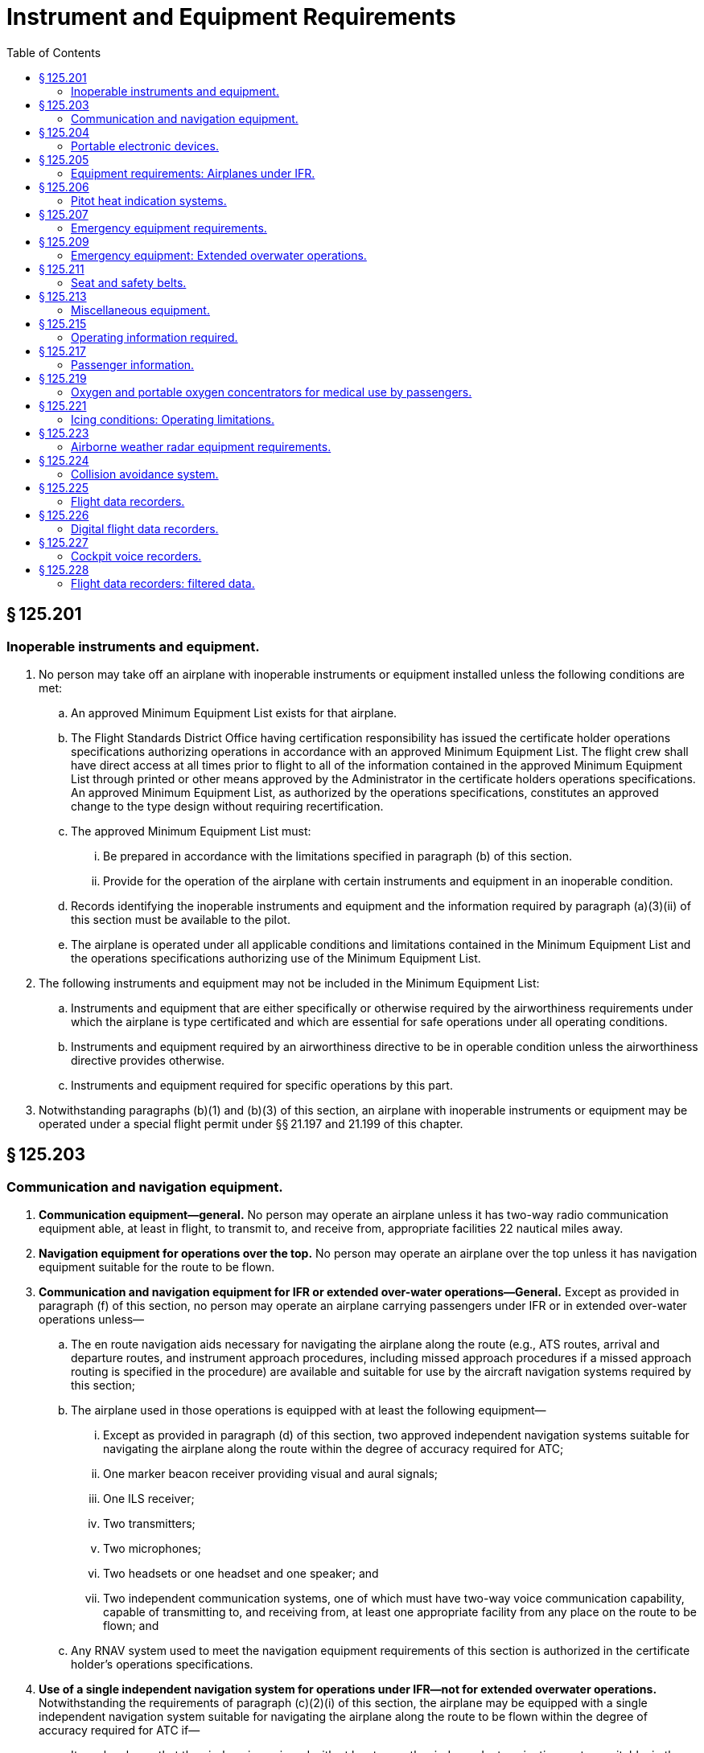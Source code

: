 # Instrument and Equipment Requirements
:toc:

## § 125.201

### Inoperable instruments and equipment.

. No person may take off an airplane with inoperable instruments or equipment installed unless the following conditions are met:
.. An approved Minimum Equipment List exists for that airplane.
.. The Flight Standards District Office having certification responsibility has issued the certificate holder operations specifications authorizing operations in accordance with an approved Minimum Equipment List. The flight crew shall have direct access at all times prior to flight to all of the information contained in the approved Minimum Equipment List through printed or other means approved by the Administrator in the certificate holders operations specifications. An approved Minimum Equipment List, as authorized by the operations specifications, constitutes an approved change to the type design without requiring recertification.
.. The approved Minimum Equipment List must:
... Be prepared in accordance with the limitations specified in paragraph (b) of this section.
... Provide for the operation of the airplane with certain instruments and equipment in an inoperable condition.
.. Records identifying the inoperable instruments and equipment and the information required by paragraph (a)(3)(ii) of this section must be available to the pilot.
.. The airplane is operated under all applicable conditions and limitations contained in the Minimum Equipment List and the operations specifications authorizing use of the Minimum Equipment List.
. The following instruments and equipment may not be included in the Minimum Equipment List:
.. Instruments and equipment that are either specifically or otherwise required by the airworthiness requirements under which the airplane is type certificated and which are essential for safe operations under all operating conditions.
.. Instruments and equipment required by an airworthiness directive to be in operable condition unless the airworthiness directive provides otherwise.
.. Instruments and equipment required for specific operations by this part.
. Notwithstanding paragraphs (b)(1) and (b)(3) of this section, an airplane with inoperable instruments or equipment may be operated under a special flight permit under §§ 21.197 and 21.199 of this chapter.

## § 125.203

### Communication and navigation equipment.

. *Communication equipment—general.* No person may operate an airplane unless it has two-way radio communication equipment able, at least in flight, to transmit to, and receive from, appropriate facilities 22 nautical miles away.
. *Navigation equipment for operations over the top.* No person may operate an airplane over the top unless it has navigation equipment suitable for the route to be flown.
. *Communication and navigation equipment for IFR or extended over-water operations—General.* Except as provided in paragraph (f) of this section, no person may operate an airplane carrying passengers under IFR or in extended over-water operations unless—
.. The en route navigation aids necessary for navigating the airplane along the route (e.g., ATS routes, arrival and departure routes, and instrument approach procedures, including missed approach procedures if a missed approach routing is specified in the procedure) are available and suitable for use by the aircraft navigation systems required by this section;
.. The airplane used in those operations is equipped with at least the following equipment—
... Except as provided in paragraph (d) of this section, two approved independent navigation systems suitable for navigating the airplane along the route within the degree of accuracy required for ATC;
... One marker beacon receiver providing visual and aural signals;
... One ILS receiver;
... Two transmitters;
... Two microphones;
... Two headsets or one headset and one speaker; and
... Two independent communication systems, one of which must have two-way voice communication capability, capable of transmitting to, and receiving from, at least one appropriate facility from any place on the route to be flown; and
.. Any RNAV system used to meet the navigation equipment requirements of this section is authorized in the certificate holder's operations specifications.
. *Use of a single independent navigation system for operations under IFR—not for extended overwater operations.* Notwithstanding the requirements of paragraph (c)(2)(i) of this section, the airplane may be equipped with a single independent navigation system suitable for navigating the airplane along the route to be flown within the degree of accuracy required for ATC if—
.. It can be shown that the airplane is equipped with at least one other independent navigation system suitable, in the event of loss of the navigation capability of the single independent navigation system permitted by this paragraph at any point along the route, for proceeding safely to a suitable airport and completing an instrument approach; and
.. The airplane has sufficient fuel so that the flight may proceed safely to a suitable airport by use of the remaining navigation system, and complete an instrument approach and land.
. *Use of VOR navigation equipment.* If VOR navigation equipment is required by paragraph (c) or (d) of this section, no person may operate an airplane unless it is equipped with at least one approved DME or a suitable RNAV system.
. *Extended over-water operations.* Notwithstanding the requirements of paragraph (c) of this section, installation and use of a single long-range navigation system and a single long-range communication system for extended over-water operations in certain geographic areas may be authorized by the Administrator and approved in the certificate holder's operations specifications. The following are among the operational factors the Administrator may consider in granting an authorization:
.. The ability of the flight crew to navigate the airplane along the route to be flown within the degree of accuracy required for ATC;
.. The length of the route being flown; and
.. The duration of the very high frequency communications gap.

## § 125.204

### Portable electronic devices.

. Except as provided in paragraph (b) of this section, no person may operate, nor may any operator or pilot in command of an aircraft allow the operation of, any portable electronic device on any U.S.-registered civil aircraft operating under this part.
. Paragraph (a) of this section does not apply to—
.. Portable voice recorders;
.. Hearing aids;
.. Heart pacemakers;
.. Electric shavers;
.. Portable oxygen concentrators that comply with the requirements in § 125.219; or
.. Any other portable electronic device that the Part 125 certificate holder has determined will not cause interference with the navigation or communication system of the aircraft on which it is to be used.
. The determination required by paragraph (b)(6) of this section shall be made by that Part 125 certificate holder operating the particular device to be used.

## § 125.205

### Equipment requirements: Airplanes under IFR.

No person may operate an airplane under IFR unless it has—

. A vertical speed indicator;
. A free-air temperature indicator;
. A heated pitot tube for each airspeed indicator;
. A power failure warning device or vacuum indicator to show the power available for gyroscopic instruments from each power source;
. An alternate source of static pressure for the altimeter and the airspeed and vertical speed indicators;
. At least two generators each of which is on a separate engine, or which any combination of one-half of the total number are rated sufficiently to supply the electrical loads of all required instruments and equipment necessary for safe emergency operation of the airplane; and
. Two independent sources of energy (with means of selecting either), of which at least one is an engine-driven pump or generator, each of which is able to drive all gyroscopic instruments and installed so that failure of one instrument or source does not interfere with the energy supply to the remaining instruments or the other energy source. For the purposes of this paragraph, each engine-driven source of energy must be on a different engine.
. For the purposes of paragraph (f) of this section, a continuous inflight electrical load includes one that draws current continuously during flight, such as radio equipment, electrically driven instruments, and lights, but does not include occasional intermittent loads.
. An airspeed indicating system with heated pitot tube or equivalent means for preventing malfunctioning due to icing.
. A sensitive altimeter.
. Instrument lights providing enough light to make each required instrument, switch, or similar instrument easily readable and installed so that the direct rays are shielded from the flight crewmembers' eyes and that no objectionable reflections are visible to them. There must be a means of controlling the intensity of illumination unless it is shown that nondimming instrument lights are satisfactory.

## § 125.206

### Pitot heat indication systems.

. Except as provided in paragraph (b) of this section, after April 12, 1981, no person may operate a transport category airplane equipped with a flight instrument pitot heating system unless the airplane is equipped with an operable pitot heat indication system that complies with § 25.1326 of this chapter in effect on April 12, 1978.
. A certificate holder may obtain an extension of the April 12, 1981, compliance date specified in paragraph (a) of this section, but not beyond April 12, 1983, from the Director, Flight Standards Service if the certificate holder—
.. Shows that due to circumstances beyond its control it cannot comply by the specified compliance date; and
.. Submits by the specified compliance date a schedule for compliance acceptable to the Director, indicating that compliance will be achieved at the earliest practicable date.

## § 125.207

### Emergency equipment requirements.

. No person may operate an airplane having a seating capacity of 20 or more passengers unless it is equipped with the following emergency equipment:
.. One approved first aid kit for treatment of injuries likely to occur in flight or in a minor accident, which meets the following specifications and requirements:
... Each first aid kit must be dust and moisture proof and contain only materials that either meet Federal Specifications GGK-391a, as revised, or as approved by the Administrator.
... Required first aid kits must be readily accessible to the cabin flight attendants.
... Except as provided in paragraph (a)(1)(iv) of this section, at time of takeoff, each first aid kit must contain at least the following or other contents approved by the Administrator:
... Protective latex gloves or equivalent nonpermeable gloves may be placed in the first aid kit or in a location that is readily accessible to crewmembers.
.. A crash axe carried so as to be accessible to the crew but inaccessible to passengers during normal operations.
.. Signs that are visible to all occupants to notify them when smoking is prohibited and when safety belts should be fastened. The signs must be so constructed that they can be turned on and off by a crewmember. They must be turned on for each takeoff and each landing and when otherwise considered to be necessary by the pilot in command.
.. The additional emergency equipment specified in appendix A of this part.
. *Megaphones.* Each passenger-carrying airplane must have a portable battery-powered megaphone or megaphones readily accessible to the crewmembers assigned to direct emergency evacuation, installed as follows:
.. One megaphone on each airplane with a seating capacity of more than 60 and less than 100 passengers, at the most rearward location in the passenger cabin where it would be readily accessible to a normal flight attendant seat. However, the Administrator may grant a deviation from the requirements of this paragraph if the Administrator finds that a different location would be more useful for evacuation of persons during an emergency.
.. Two megaphones in the passenger cabin on each airplane with a seating capacity of more than 99 and less than 200 passengers, one installed at the forward end and the other at the most rearward location where it would be readily accessible to a normal flight attendant seat.
              
.. Three megaphones in the passenger cabin on each airplane with a seating capacity of more than 199 passengers, one installed at the forward end, one installed at the most rearward location where it would be readily accessible to a normal flight attendant seat, and one installed in a readily accessible location in the mid-section of the airplane.

## § 125.209

### Emergency equipment: Extended overwater operations.

. No person may operate an airplane in extended overwater operations unless it carries, installed in conspicuously marked locations easily accessible to the occupants if a ditching occurs, the following equipment:
.. An approved life preserver equipped with an approved survivor locator light, or an approved flotation means, for each occupant of the aircraft. The life preserver or other flotation means must be easily accessible to each seated occupant. If a flotation means other than a life preserver is used, it must be readily removable from the airplane.
.. Enough approved life rafts (with proper buoyancy) to carry all occupants of the airplane, and at least the following equipment for each raft clearly marked for easy identification—
... One canopy (for sail, sunshade, or rain catcher);
... One radar reflector (or similar device);
... One life raft repair kit;
... One bailing bucket;
... One signaling mirror;
... One police whistle;
... One raft knife;
... One CO*2* bottle for emergency inflation;
... One inflation pump;
... Two oars;
... One 75-foot retaining line;
... One magnetic compass;
... One dye marker;
... One flashlight having at least two size “D” cells or equivalent;
... At least one approved pyrotechnic signaling device;
... A 2-day supply of emergency food rations supplying at least 1,000 calories a day for each person;
... One sea water desalting kit for each two persons that raft is rated to carry, or two pints of water for each person the raft is rated to carry;
... One fishing kit; and
... One book on survival appropriate for the area in which the airplane is operated.
. No person may operate an airplane in extended overwater operations unless there is attached to one of the life rafts required by paragraph (a) of this section, an approved survival type emergency locator transmitter. Batteries used in this transmitter must be replaced (or recharged, if the batteries are rechargeable) when the transmitter has been in use for more than one cumulative hour, or, when 50 percent of their useful life (or for rechargeable batteries, 50 percent of their useful life of charge) has expired, as established by the transmitter manufacturer under its approval. The new expiration date for replacing (or recharging) the battery must be legibly marked on the outside of the transmitter. The battery useful life (or useful life of charge) requirements of this paragraph do not apply to batteries (such as water-activated batteries) that are essentially unaffected during probable storage intervals.

## § 125.211

### Seat and safety belts.

. No person may operate an airplane unless there are available during the takeoff, en route flight, and landing—
.. An approved seat or berth for each person on board the airplane who is at least 2 years old; and
.. An approved safety belt for separate use by each person on board the airplane who is at least 2 years old, except that two persons occupying a berth may share one approved safety belt and two persons occupying a multiple lounge or divan seat may share one approved safety belt during en route flight only.
. Except as provided in paragraphs (b)(1) and (b)(2) of this section, each person on board an airplane operated under this part shall occupy an approved seat or berth with a separate safety belt properly secured about him or her during movement on the surface, takeoff, and landing. A safety belt provided for the occupant of a seat may not be used for more than one person who has reached his or her second birthday. Notwithstanding the preceding requirements, a child may:
.. (*1*) That the seat was approved by a foreign government;
.. (*2*) That the seat was manufactured under the standards of the United Nations;
.. (*3*) That the seat or child restraint device furnished by the certificate holder was approved by the FAA through Type Certificate or Supplemental Type Certificate; or
.. (*4*) That the seat or child restraint device furnished by the certificate holder, or one of the persons described in paragraph (b)(2)(i) of this section, was approved by the FAA in accordance with § 21.8(d) of this chapter or Technical Standard Order C-100b, or a later version. The child restraint device manufactured by AmSafe, Inc. (CARES, Part No. 4082) and approved by the FAA in accordance with § 21.305(d) (2010 ed.) of this chapter may continue to bear a label or markings showing FAA approval in accordance with § 21.305(d) (2010 ed.) of this chapter.
. Except as provided in paragraph (c)(3) of this section, the following prohibitions apply to certificate holders:
.. Except as provided in § 125.211(b)(2)(ii)(C)(*3*) and § 125.211(b)(2)(ii)(C)(*4*), no certificate holder may permit a child, in an aircraft, to occupy a booster-type child restraint system, a vest-type child restraint system, a harness-type child restraint system, or a lap held child restraint system during take off, landing, and movement on the surface.
.. Except as required in paragraph (c)(1) of this section, no certificate holder may prohibit a child, if requested by the child's parent, guardian, or designated attendant, from occupying a child restraint system furnished by the child's parent, guardian, or designated attendant provided:
              
... The child holds a ticket for an approved seat or berth or such seat or berth is otherwise made available by the certificate holder for the child's use;
... The requirements of paragraph (b)(2)(i) of this section are met;
... The requirements of paragraph (b)(2)(iii) of this section are met; and
... The child restraint system has one or more of the labels described in paragraphs (b)(2)(ii)(A) through (b)(2)(ii)(C) of this section.
.. This section does not prohibit the certificate holder from providing child restraint systems authorized by this section or, consistent with safe operating practices, determining the most appropriate passenger seat location for the child restraint system.
. Each sideward facing seat must comply with the applicable requirements of § 25.785(c) of this chapter.
. No certificate holder may take off or land an airplane unless each passenger seat back is in the upright position. Each passenger shall comply with instructions given by a crewmember in compliance with this paragraph. This paragraph does not apply to seats on which cargo or persons who are unable to sit erect for a medical reason are carried in accordance with procedures in the certificate holder's manual if the seat back does not obstruct any passenger's access to the aisle or to any emergency exit.
. Each occupant of a seat equipped with a shoulder harness must fasten the shoulder harness during takeoff and landing, except that, in the case of crewmembers, the shoulder harness need not be fastened if the crewmember cannot perform his required duties with the shoulder harness fastened.

(A) Seats manufactured to U.S. standards between January 1, 1981, and February 25, 1985, must bear the label: “This child restraint system conforms to all applicable Federal motor vehicle safety standards”;

(B) Seats manufactured to U.S. standards on or after February 26, 1985, must bear two labels:

(C) Seats that do not qualify under paragraphs (b)(2)(ii)(A) and (b)(2)(ii)(B) of this section must bear a label or markings showing:

(D) Except as provided in § 125.211(b)(2)(ii)(C)(*3*) and § 125.211(b)(2)(ii)(C)(*4*), booster-type child restraint systems (as defined in Federal Motor Vehicle Safety Standard No. 213 (49 CFR 571.213)), vest- and harness-type child restraint systems, and lap held child restraints are not approved for use in aircraft; and

(iii) The certificate holder complies with the following requirements:

(A) The restraint system must be properly secured to an approved forward-facing seat or berth;

(B) The child must be properly secured in the restraint system and must not exceed the specified weight limit for the restraint system; and

(C) The restraint system must bear the appropriate label(s).

## § 125.213

### Miscellaneous equipment.

No person may conduct any operation unless the following equipment is installed in the airplane:

. If protective fuses are installed on an airplane, the number of spare fuses approved for the airplane and appropriately described in the certificate holder's manual.
. A windshield wiper or equivalent for each pilot station.
. A power supply and distribution system that meets the requirements of §§ 25.1309, 25.1331, 25.1351 (a) and (b) (1) through (4), 25.1353, 25.1355, and 25.1431(b) or that is able to produce and distribute the load for the required instruments and equipment, with use of an external power supply if any one power source or component of the power distribution system fails. The use of common elements in the system may be approved if the Administrator finds that they are designed to be reasonably protected against malfunctioning. Engine-driven sources of energy, when used, must be on separate engines.
. A means for indicating the adequacy of the power being supplied to required flight instruments.
. Two independent static pressure systems, vented to the outside atmospheric pressure so that they will be least affected by air flow variation or moisture or other foreign matter, and installed so as to be airtight except for the vent. When a means is provided for transferring an instrument from its primary operating system to an alternative system, the means must include a positive positioning control and must be marked to indicate clearly which system is being used.
. A placard on each door that is the means of access to a required passenger emergency exit to indicate that it must be open during takeoff and landing.
. A means for the crew, in an emergency, to unlock each door that leads to a compartment that is normally accessible to passengers and that can be locked by passengers.

## § 125.215

### Operating information required.

. The operator of an airplane must provide the following materials, in current and appropriate form, accessible to the pilot at the pilot station, and the pilot shall use them:
.. A cockpit checklist.
              
.. An emergency cockpit checklist containing the procedures required by paragraph (c) of this section, as appropriate.
.. Pertinent aeronautical charts.
.. For IFR operations, each pertinent navigational en route, terminal area, and approach and letdown chart;
.. One-engine-inoperative climb performance data and, if the airplane is approved for use in IFR or over-the-top operations, that data must be sufficient to enable the pilot to determine that the airplane is capable of carrying passengers over-the-top or in IFR conditions at a weight that will allow it to climb, with the critical engine inoperative, at least 50 feet a minute when operating at the MEA's of the route to be flown or 5,000 feet MSL, whichever is higher.
. Each cockpit checklist required by paragraph (a)(1) of this section must contain the following procedures:
.. Before starting engines;
.. Before take-off;
.. Cruise;
.. Before landing;
.. After landing;
.. Stopping engines.
. Each emergency cockpit checklist required by paragraph (a)(2) of this section must contain the following procedures, as appropriate:
.. Emergency operation of fuel, hydraulic, electrical, and mechanical systems.
.. Emergency operation of instruments and controls.
.. Engine inoperative procedures.
.. Any other emergency procedures necessary for safety.

## § 125.217

### Passenger information.

. Except as provided in paragraph (b) of this section, no person may operate an airplane carrying passengers unless it is equipped with signs that meet the requirements of § 25.791 of this chapter and that are visible to passengers and flight attendants to notify them when smoking is prohibited and when safety belts must be fastened. The signs must be so constructed that the crew can turn them on and off. They must be turned on during airplane movement on the surface, for each takeoff, for each landing, and when otherwise considered to be necessary by the pilot in command.
. No passenger or crewmember may smoke while any “No Smoking” sign is lighted nor may any passenger or crewmember smoke in any lavatory.
. Each passenger required by § 125.211(b) to occupy a seat or berth shall fasten his or her safety belt about him or her and keep it fastened while any “Fasten Seat Belt” sign is lighted.
. Each passenger shall comply with instructions given him or her by crewmembers regarding compliance with paragraphs (b) and (c) of this section.

## § 125.219

### Oxygen and portable oxygen concentrators for medical use by passengers.

. Except as provided in paragraphs (d) and (f) of this section, no certificate holder may allow the carriage or operation of equipment for the storage, generation or dispensing of medical oxygen unless the conditions in paragraphs (a) through (c) of this section are satisfied. Beginning August 22, 2016, a certificate holder may allow a passenger to carry and operate a portable oxygen concentrator when the conditions in paragraphs (b) and (f) of this section are satisfied.
.. The equipment must be—
... Of an approved type or in conformity with the manufacturing, packaging, marking, labeling, and maintenance requirements of title 49 CFR parts 171, 172, and 173, except § 173.24(a)(1);
... When owned by the certificate holder, maintained under the certificate holder's approved maintenance program;
... Free of flammable contaminants on all exterior surfaces;
... Constructed so that all valves, fittings, and gauges are protected from damage during that carriage or operation; and
... Appropriately secured.
.. When the oxygen is stored in the form of a liquid, the equipment must have been under the certificate holder's approved maintenance program since its purchase new or since the storage container was last purged.
              
.. When the oxygen is stored in the form of a compressed gas as defined in title 49 CFR 173.115(b)—
... When owned by the certificate holder, it must be maintained under its approved maintenance program; and
... The pressure in any oxygen cylinder must not exceed the rated cylinder pressure.
.. The pilot in command must be advised when the equipment is on board and when it is intended to be used.
.. The equipment must be stowed, and each person using the equipment must be seated so as not to restrict access to or use of any required emergency or regular exit or of the aisle in the passenger compartment.
. No person may smoke or create an open flame and no certificate holder may allow any person to smoke or create an open flame within 10 feet of oxygen storage and dispensing equipment carried under paragraph (a) of this section or a portable oxygen concentrator carried and operated under paragraph (f) of this section.
. No certificate holder may allow any person other than a person trained in the use of medical oxygen equipment to connect or disconnect oxygen bottles or any other ancillary component while any passenger is aboard the airplane.
. Paragraph (a)(1)(i) of this section does not apply when that equipment is furnished by a professional or medical emergency service for use on board an airplane in a medical emergency when no other practical means of transportation (including any other properly equipped certificate holder) is reasonably available and the person carried under the medical emergency is accompanied by a person trained in the use of medical oxygen.
. Each certificate holder who, under the authority of paragraph (d) of this section, deviates from paragraph (a)(1)(i) of this section under a medical emergency shall, within 10 days, excluding Saturdays, Sundays, and Federal holidays, after the deviation, send to the FAA Flight Standards district office charged with the overall inspection of the certificate holder a complete report of the operation involved, including a description of the deviation and the reasons for it.
. *Portable oxygen concentrators*—(1) *Acceptance criteria.* A passenger may carry or operate a portable oxygen concentrator for personal use on board an aircraft and a certificate holder may allow a passenger to carry or operate a portable oxygen concentrator on board an aircraft operated under this part during all phases of flight if the portable oxygen concentrator satisfies all of the requirements in this paragraph (f):

(i) Is legally marketed in the United States in accordance with Food and Drug Administration requirements in title 21 of the CFR;

(ii) Does not radiate radio frequency emissions that interfere with aircraft systems;

(iii) Generates a maximum oxygen pressure of less than 200 kPa gauge (29.0 psig/43.8 psia) at 20 °C (68 °F);

(iv) Does not contain any hazardous materials subject to the Hazardous Materials Regulations (49 CFR parts 171 through 180) except as provided in 49 CFR 175.10 for batteries used to power portable electronic devices and that do not require aircraft operator approval; and

(v) Bears a label on the exterior of the device applied in a manner that ensures the label will remain affixed for the life of the device and containing the following certification statement in red lettering: “The manufacturer of this POC has determined this device conforms to all applicable FAA acceptance criteria for POC carriage and use on board aircraft.” The label requirements in this paragraph (f)(1)(v) do not apply to the following portable oxygen concentrators approved by the FAA for use on board aircraft prior to May 24, 2016:

(A) AirSep Focus;

(B) AirSep FreeStyle;

(C) AirSep FreeStyle 5;

(D) AirSep LifeStyle;

(E) Delphi RS-00400;

(F) DeVilbiss Healthcare iGo;

(G) Inogen One;

(H) Inogen One G2;

(I) Inogen One G3;

(J) Inova Labs LifeChoice;

(K) Inova Labs LifeChoice Activox;

(L) International Biophysics LifeChoice;

(M) Invacare Solo2;
              

(N) Invacare XPO2;

(O) Oxlife Independence Oxygen Concentrator;

(P) Oxus RS-00400;

(Q) Precision Medical EasyPulse;

(R) Respironics EverGo;

(S) Respironics SimplyGo;

(T) SeQual Eclipse;

(U) SeQual eQuinox Oxygen System (model 4000);

(V) SeQual Oxywell Oxygen System (model 4000);

(W) SeQual SAROS; and

(X) VBox Trooper Oxygen Concentrator.

(2) *Operating requirements.* Portable oxygen concentrators that satisfy the acceptance criteria identified in paragraph (f)(1) of this section may be carried or used by a passenger on an aircraft provided the aircraft operator ensures that all of the conditions in this paragraph (f)(2) are satisfied:

(i) *Exit seats.* No person operating a portable oxygen concentrator is permitted to occupy an exit seat.

(ii) *Stowage of device.* During movement on the surface, takeoff and landing, the device must be stowed under the seat in front of the user, or in another approved stowage location so that it does not block the aisle way or the entryway to the row. If the device is to be operated by the user, it must be operated only at a seat location that does not restrict any passenger's access to, or use of, any required emergency or regular exit, or the aisle(s) in the passenger compartment.

## § 125.221

### Icing conditions: Operating limitations.

. No pilot may take off an airplane that has frost, ice, or snow adhering to any propeller, windshield, stabilizing or control surface; to a powerplant installation; or to an airspeed, altimeter, rate of climb, flight attitude instrument system, or wing, except that takeoffs may be made with frost under the wing in the area of the fuel tanks if authorized by the FAA.
. No certificate holder may authorize an airplane to take off and no pilot may take off an airplane any time conditions are such that frost, ice, or snow may reasonably be expected to adhere to the airplane unless the pilot has completed the testing required under § 125.287(a)(9) and unless one of the following requirements is met:
.. A pretakeoff contamination check, that has been established by the certificate holder and approved by the Administrator for the specific airplane type, has been completed within 5 minutes prior to beginning takeoff. A pretakeoff contamination check is a check to make sure the wings and control surfaces are free of frost, ice, or snow.
.. The certificate holder has an approved alternative procedure and under that procedure the airplane is determined to be free of frost, ice, or snow.
.. The certificate holder has an approved deicing/anti-icing program that complies with § 121.629(c) of this chapter and the takeoff complies with that program.
. No pilot may fly under IFR into known or forecast light or moderate icing conditions, or under VFR into known light or moderate icing conditions, unless—
.. The aircraft has functioning deicing or anti-icing equipment protecting each propeller, windshield, wing, stabilizing or control surface, and each airspeed, altimeter, rate of climb, or flight attitude instrument system;
.. The airplane has ice protection provisions that meet appendix C of this part; or
.. The airplane meets transport category airplane type certification provisions, including the requirements for certification for flight in icing conditions.
. Except for an airplane that has ice protection provisions that meet appendix C of this part or those for transport category airplane type certification, no pilot may fly an airplane into known or forecast severe icing conditions.
. If current weather reports and briefing information relied upon by the pilot in command indicate that the forecast icing condition that would otherwise prohibit the flight will not be encountered during the flight because of changed weather conditions since the forecast, the restrictions in paragraphs (b) and (c) of this section based on forecast conditions do not apply.

## § 125.223

### Airborne weather radar equipment requirements.

. No person may operate an airplane governed by this part in passenger-carrying operations unless approved airborne weather radar equipment is installed in the airplane.
. No person may begin a flight under IFR or night VFR conditions when current weather reports indicate that thunderstorms, or other potentially hazardous weather conditions that can be detected with airborne weather radar equipment, may reasonably be expected along the route to be flown, unless the airborne weather radar equipment required by paragraph (a) of this section is in satisfactory operating condition.
. If the airborne weather radar equipment becomes inoperative en route, the airplane must be operated under the instructions and procedures specified for that event in the manual required by § 125.71.
. This section does not apply to airplanes used solely within the State of Hawaii, within the State of Alaska, within that part of Canada west of longitude 130 degrees W, between latitude 70 degrees N, and latitude 53 degrees N, or during any training, test, or ferry flight.
. Without regard to any other provision of this part, an alternate electrical power supply is not required for airborne weather radar equipment.

## § 125.224

### Collision avoidance system.

Effective January 1, 2005, any airplane you operate under this part 125 must be equipped and operated according to the following table:

## § 125.225

### Flight data recorders.

. Except as provided in paragraph (d) of this section, after October 11, 1991, no person may operate a large airplane type certificated before October 1, 1969, for operations above 25,000 feet altitude, nor a multiengine, turbine powered airplane type certificated before October 1, 1969, unless it is equipped with one or more approved flight recorders that utilize a digital method of recording and storing data and a method of readily retrieving that data from the storage medium. The following information must be able to be determined within the ranges, accuracies, resolution, and recording intervals specified in appendix D of this part:
.. Time;
.. Altitude;
.. Airspeed;
.. Vertical acceleration;
.. Heading;
.. Time of each radio transmission to or from air traffic control;
.. Pitch attitude;
.. Roll attitude;
.. Longitudinal acceleration;
.. Control column or pitch control surface position; and
.. Thrust of each engine.
              
. Except as provided in paragraph (d) of this section, after October 11, 1991, no person may operate a large airplane type certificated after September 30, 1969, for operations above 25,000 feet altitude, nor a multiengine, turbine powered airplane type certificated after September 30, 1969, unless it is equipped with one or more approved flight recorders that utilize a digital method of recording and storing data and a method of readily retrieving that data from the storage medium. The following information must be able to be determined within the ranges, accuracies, resolutions, and recording intervals specified in appendix D of this part:
.. Time;
.. Altitude;
.. Airspeed;
.. Vertical acceleration;
.. Heading;
.. Time of each radio transmission either to or from air traffic control;
.. Pitch attitude;
.. Roll attitude;
.. Longitudinal acceleration;
.. Pitch trim position;
.. Control column or pitch control surface position;
.. Control wheel or lateral control surface position;
.. Rudder pedal or yaw control surface position;
.. Thrust of each engine;
.. Position of each trust reverser;
.. Trailing edge flap or cockpit flap control position; and
.. Leading edge flap or cockpit flap control position.
. After October 11, 1991, no person may operate a large airplane equipped with a digital data bus and ARINC 717 digital flight data acquisition unit (DFDAU) or equivalent unless it is equipped with one or more approved flight recorders that utilize a digital method of recording and storing data and a method of readily retrieving that data from the storage medium. Any parameters specified in appendix D of this part that are available on the digital data bus must be recorded within the ranges, accuracies, resolutions, and sampling intervals specified.
. No person may operate under this part an airplane that is manufactured after October 11, 1991, unless it is equipped with one or more approved flight recorders that utilize a digital method of recording and storing data and a method of readily retrieving that data from the storage medium. The parameters specified in appendix D of this part must be recorded within the ranges, accuracies, resolutions and sampling intervals specified. For the purpose of this section, “manufactured” means the point in time at which the airplane inspection acceptance records reflect that the airplane is complete and meets the FAA-approved type design data.
. Whenever a flight recorder required by this section is installed, it must be operated continuously from the instant the airplane begins the takeoff roll until it has completed the landing roll at an airport.
. Except as provided in paragraph (g) of this section, and except for recorded data erased as authorized in this paragraph, each certificate holder shall keep the recorded data prescribed in paragraph (a), (b), (c), or (d) of this section, as applicable, until the airplane has been operated for at least 25 hours of the operating time specified in § 125.227(a) of this chapter. A total of 1 hour of recorded data may be erased for the purpose of testing the flight recorder or the flight recorder system. Any erasure made in accordance with this paragraph must be of the oldest recorded data accumulated at the time of testing. Except as provided in paragraph (g) of this section, no record need be kept more than 60 days.
. In the event of an accident or occurrence that requires immediate notification of the National Transportation Safety Board under 49 CFR part 830 and that results in termination of the flight, the certificate holder shall remove the recording media from the airplane and keep the recorded data required by paragraph (a), (b), (c), or (d) of this section, as applicable, for at least 60 days or for a longer period upon the request of the Board or the Administrator.
. Each flight recorder required by this section must be installed in accordance with the requirements of § 25.1459 of this chapter in effect on August 31, 1977. The correlation required by § 25.1459(c) of this chapter need be established only on one airplane of any group of airplanes.
.. That are of the same type;
.. On which the flight recorder models and their installations are the same; and
.. On which there are no differences in the type design with respect to the installation of the first pilot's instruments associated with the flight recorder. The most recent instrument calibration, including the recording medium from which this calibration is derived, and the recorder correlation must be retained by the certificate holder.
... Each flight recorder required by this section that records the data specified in paragraphs (a), (b), (c), or (d) of this section must have an approved device to assist in locating that recorder under water.

(j) After August 20, 2001, this section applies only to the airplane models listed in § 125.226(l)(2). All other airplanes must comply with the requirements of § 125.226.

## § 125.226

### Digital flight data recorders.

. Except as provided in paragraph (l) of this section, no person may operate under this part a turbine-engine-powered transport category airplane unless it is equipped with one or more approved flight recorders that use a digital method of recording and storing data and a method of readily retrieving that data from the storage medium. The operational parameters required to be recorded by digital flight data recorders required by this section are as follows: the phrase “when an information source is installed” following a parameter indicates that recording of that parameter is not intended to require a change in installed equipment:
.. Time;
.. Pressure altitude;
.. Indicated airspeed;
.. Heading—primary flight crew reference (if selectable, record discrete, true or magnetic);
.. Normal acceleration (Vertical);
.. Pitch attitude;
.. Roll attitude;
.. Manual radio transmitter keying, or CVR/DFDR synchronization reference;
.. Thrust/power of each engine—primary flight crew reference;
.. Autopilot engagement status;
.. Longitudinal acceleration;
.. Pitch control input;
.. Lateral control input;
.. Rudder pedal input;
.. Primary pitch control surface position;
.. Primary lateral control surface position;
.. Primary yaw control surface position;
.. Lateral acceleration;
.. Pitch trim surface position or parameters of paragraph (a)(82) of this section if currently recorded;
.. Trailing edge flap or cockpit flap control selection (except when parameters of paragraph (a)(85) of this section apply);
.. Leading edge flap or cockpit flap control selection (except when parameters of paragraph (a)(86) of this section apply);
.. Each Thrust reverser position (or equivalent for propeller airplane);
.. Ground spoiler position or speed brake selection (except when parameters of paragraph (a)(87) of this section apply);
.. Outside or total air temperature;
.. Automatic Flight Control System (AFCS) modes and engagement status, including autothrottle;
.. Radio altitude (when an information source is installed);
.. Localizer deviation, MLS Azimuth;
.. Glideslope deviation, MLS Elevation;
.. Marker beacon passage;
.. Master warning;
.. Air/ground sensor (primary airplane system reference nose or main gear);
.. Angle of attack (when information source is installed);
.. Hydraulic pressure low (each system);
.. Ground speed (when an information source is installed);
.. Ground proximity warning system;
.. Landing gear position or landing gear cockpit control selection;
              
.. Drift angle (when an information source is installed);
.. Wind speed and direction (when an information source is installed);
.. Latitude and longitude (when an information source is installed);
.. Stick shaker/pusher (when an information source is installed);
.. Windshear (when an information source is installed);
.. Throttle/power lever position;
.. Additional engine parameters (as designed in appendix E of this part);
.. Traffic alert and collision avoidance system;
.. DME 1 and 2 distances;
.. Nav 1 and 2 selected frequency;
.. Selected barometric setting (when an information source is installed);
.. Selected altitude (when an information source is installed);
.. Selected speed (when an information source is installed);
.. Selected mach (when an information source is installed);
.. Selected vertical speed (when an information source is installed);
.. Selected heading (when an information source is installed);
.. Selected flight path (when an information source is installed);
.. Selected decision height (when an information source is installed);
.. EFIS display format;
.. Multi-function/engine/alerts display format;
.. Thrust command (when an information source is installed);
.. Thrust target (when an information source is installed);
.. Fuel quantity in CG trim tank (when an information source is installed);
.. Primary Navigation System Reference;
.. Icing (when an information source is installed);
.. Engine warning each engine vibration (when an information source is installed);
.. Engine warning each engine over temp. (when an information source is installed);
.. Engine warning each engine oil pressure low (when an information source is installed);
.. Engine warning each engine over speed (when an information source is installed);
.. Yaw trim surface position;
.. Roll trim surface position;
.. Brake pressure (selected system);
.. Brake pedal application (left and right);
.. Yaw of sideslip angle (when an information source is installed);
.. Engine bleed valve position (when an information source is installed);
.. De-icing or anti-icing system selection (when an information source is installed);
.. Computed center of gravity (when an information source is installed);
.. AC electrical bus status;
.. DC electrical bus status;
.. APU bleed valve position (when an information source is installed);
.. Hydraulic pressure (each system);
.. Loss of cabin pressure;
.. Computer failure;
.. Heads-up display (when an information source is installed);
.. Para-visual display (when an information source is installed);
.. Cockpit trim control input position-pitch;
.. Cockpit trim control input position—roll;
.. Cockpit trim control input position—yaw;
.. Trailing edge flap and cockpit flap control position;
.. Leading edge flap and cockpit flap control position;
.. Ground spoiler position and speed brake selection;
.. All cockpit flight control input forces (control wheel, control column, rudder pedal);
.. Yaw damper status;
.. Yaw damper command; and
.. Standby rudder valve status.
. For all turbine-engine powered transport category airplanes manufactured on or before October 11, 1991, by August 20, 2001—
.. For airplanes not equipped as of July 16, 1996, with a flight data acquisition unit (FDAU), the parameters listed in paragraphs (a)(1) through (a)(18) of this section must be recorded within the ranges and accuracies specified in Appendix D of this part, and—
... For airplanes with more than two engines, the parameter described in paragraph (a)(18) is not required unless sufficient capacity is available on the existing recorder to record that parameter.
... Parameters listed in paragraphs (a)(12) through (a)(17) each may be recorded from a single source.
.. For airplanes that were equipped as of July 16, 1996, with a flight data acquisition unit (FDAU), the parameters listed in paragraphs (a)(1) through (a)(22) of this section must be recorded within the ranges, accuracies, and recording intervals specified in Appendix E of this part. Parameters listed in paragraphs (a)(12) through (a)(17) each may be recorded from a single source.
.. The approved flight recorder required by this section must be installed at the earliest time practicable, but no later than the next heavy maintenance check after August 18, 1999 and no later than August 20, 2001. A heavy maintenance check is considered to be any time an airplane is scheduled to be out of service for 4 or more days and is scheduled to include access to major structural components.
. For all turbine-engine-powered transport category airplanes manufactured on or before October 11, 1991—
.. That were equipped as of July 16, 1996, with one or more digital data bus(es) and an ARINC 717 digital flight data acquisition unit (DFDAU) or equivalent, the parameters specified in paragraphs (a)(1) through (a)(22) of this section must be recorded within the ranges, accuracies, resolutions, and sampling intervals specified in Appendix E of this part by August 20, 2001. Parameters listed in paragraphs (a)(12) through (a)(14) each may be recorded from a single source.
.. Commensurate with the capacity of the recording system (DFDAU or equivalent and the DFDR), all additional parameters for which information sources are installed and which are connected to the recording system must be recorded within the ranges, accuracies, resolutions, and sampling intervals specified in Appendix E of this part by August 20, 2001.
.. That were subject to § 125.225(e) of this part, all conditions of § 125.225(c) must continue to be met until compliance with paragraph (c)(1) of this section is accomplished.
. For all turbine-engine-powered transport category airplanes that were manufactured after October 11, 1991—
.. The parameters listed in paragraphs (a)(1) through (a)(34) of this section must be recorded within the ranges, accuracies, resolutions, and recording intervals specified in Appendix E of this part by August 20, 2001. Paramaters listed in paragraphs (a)(12) through (a)(14) each may be recorded from a single source.
.. Commensurate with the capacity of the recording system, all additional parameters for which information sources are installed and which are connected to the recording system, must be recorded within the ranges, accuracies, resolutions, and sampling intervals specified in Appendix E of this part by August 20, 2001.
. For all turbine-engine-powered transport category airplanes that are manufactured after August 18, 2000—
.. The parameters listed in paragraph (a) (1) through (57) of this section must be recorded within the ranges, accuracies, resolutions, and recording intervals specified in Appendix E of this part.
.. Commensurate with the capacity of the recording system, all additional parameters for which information sources are installed and which are connected to the recording system, must be recorded within the ranges, accuracies, resolutions, and sampling intervals specified in Appendix E of this part.
.. In addition to the requirements of paragraphs (e)(1) and (e)(2) of this section, all Boeing 737 model airplanes must also comply with the requirements of paragraph (n) of this section, as applicable.
. For all turbine-engine-powered transport category airplanes manufactured after August 19, 2002—
.. The parameters listed in paragraphs (a)(1) through (a)(88) of this section must be recorded within the ranges, accuracies, resolutions, and recording intervals specified in Appendix E to this part.
              
.. In addition to the requirements of paragraphs (f)(1) of this section, all Boeing 737 model airplanes must also comply with the requirements of paragraph (n) of this section.
. Whenever a flight data recorder required by this section is installed, it must be operated continuously from the instant the airplane begins its takeoff roll until it has completed its landing roll.
. Except as provided in paragraph (i) of this section, and except for recorded data erased as authorized in this paragraph, each certificate holder shall keep the recorded data prescribed by this section, as appropriate, until the airplane has been operated for at least 25 hours of the operating time specified in § 121.359(a) of this part. A total of 1 hour of recorded data may be erased for the purpose of testing the flight recorder or the flight recorder system. Any erasure made in accordance with this paragraph must be of the oldest recorded data accumulated at the time of testing. Except as provided in paragraph (i) of this section, no record need to be kept more than 60 days.
. In the event of an accident or occurrence that requires immediate notification of the National Transportation Safety Board under 49 CFR 830 of its regulations and that results in termination of the flight, the certificate holder shall remove the recorder from the airplane and keep the recorder data prescribed by this section, as appropriate, for at least 60 days or for a longer period upon the request of the Board or the Administrator.
. Each flight data recorder system required by this section must be installed in accordance with the requirements of § 25.1459(a) (except paragraphs (a)(3)(ii) and (7)), (b), (d) and (e) of this chapter. A correlation must be established between the values recorded by the flight data recorder and the corresponding values being measured. The correlation must contain a sufficient number of correlation points to accurately establish the conversion from the recorded values to engineering units or discrete state over the full operating range of the parameter. Except for airplanes having separate altitude and airspeed sensors that are an integral part of the flight data recorder system, a single correlation may be established for any group of airplanes—
.. That are of the same type;
.. On which the flight recorder system and its installation are the same; and
.. On which there is no difference in the type design with respect to the installation of those sensors associated with the flight data recorder system. Documentation sufficient to convert recorded data into the engineering units and discrete values specified in the applicable appendix must be maintained by the certificate holder.
. Each flight data recorder required by this section must have an approved device to assist in locating that recorder under water.
. The following airplanes that were manufactured before August 18, 1997 need not comply with this section, but must continue to comply with applicable paragraphs of § 125.225 of this chapter, as appropriate:
.. Airplanes that meet the Stage 2 noise levels of part 36 of this chapter and are subject to § 91.801(c) of this chapter, until January 1, 2000. On and after January 1, 2000, any Stage 2 airplane otherwise allowed to be operated under Part 91 of this chapter must comply with the applicable flight data recorder requirements of this section for that airplane.
.. British Aerospace 1-11, General Dynamics Convair 580, General Dynamics Convair 600, General Dynamics Convair 640, deHavilland Aircraft Company Ltd. DHC-7, Fairchild Industries FH 227, Fokker F-27 (except Mark 50), F-28 Mark 1000 and Mark 4000, Gulfstream Aerospace G-159, Jetstream 4100 Series, Lockheed Aircraft Corporation Electra 10-A, Lockheed Aircraft Corporation Electra 10-B, Lockheed Aircraft Corporation Electra 10-E, Lockheed Aircraft Corporation Electra L-188, Lockheed Martin Model 382 (L-100) Hercules, Maryland Air Industries, Inc. F27, Mitsubishi Heavy Industries, Ltd. YS-11, Short Bros. Limited SD3-30, Short Bros. Limited SD3-60.
. All aircraft subject to the requirements of this section that are manufactured on or after April 7, 2010, must have a flight data recorder installed that also—
              
.. Meets the requirements in § 25.1459(a)(3), (a)(7), and (a)(8) of this chapter; and
.. Retains the 25 hours of recorded information required in paragraph (f) of this section using a recorder that meets the standards of TSO-C124a, or later revision.
. In addition to all other applicable requirements of this section, all Boeing 737 model airplanes manufactured after August 18, 2000 must record the parameters listed in paragraphs (a)(88) through (a)(91) of this section within the ranges, accuracies, resolutions, and recording intervals specified in Appendix E to this part. Compliance with this paragraph is required no later than February 2, 2011.

## § 125.227

### Cockpit voice recorders.

. No certificate holder may operate a large turbine engine powered airplane or a large pressurized airplane with four reciprocating engines unless an approved cockpit voice recorder is installed in that airplane and is operated continuously from the start of the use of the checklist (before starting engines for the purpose of flight) to completion of the final checklist at the termination of the flight.
. Each certificate holder shall establish a schedule for completion, before the prescribed dates, of the cockpit voice recorder installations required by paragraph (a) of this section. In addition, the certificate holder shall identify any airplane specified in paragraph (a) of this section he intends to discontinue using before the prescribed dates.
. The cockpit voice recorder required by this section must also meet the following standards:
.. The requirements of part 25 of this chapter in effect after October 11, 1991.
.. After September 1, 1980, each recorder container must—
... Be either bright orange or bright yellow;
... Have reflective tape affixed to the external surface to facilitate its location under water; and
... Have an approved underwater locating device on or adjacent to the container which is secured in such a manner that it is not likely to be separated during crash impact, unless the cockpit voice recorder and the flight recorder, required by § 125.225 of this chapter, are installed adjacent to each other in such a manner that they are not likely to be separated during crash impact.
. In complying with this section, an approved cockpit voice recorder having an erasure feature may be used so that, at any time during the operation of the recorder, information recorded more than 30 minutes earlier may be erased or otherwise obliterated.
. For those aircraft equipped to record the uninterrupted audio signals received by a boom or a mask microphone the flight crewmembers are required to use the boom microphone below 18,000 feet mean sea level. No person may operate a large turbine engine powered airplane or a large pressurized airplane with four reciprocating engines manufactured after October 11, 1991, or on which a cockpit voice recorder has been installed after October 11, 1991, unless it is equipped to record the uninterrupted audio signal received by a boom or mask microphone in accordance with § 25.1457(c)(5) of this chapter.
. In the event of an accident or occurrence requiring immediate notification of the National Transportation Safety Board under 49 CFR part 830 of its regulations, which results in the termination of the flight, the certificate holder shall keep the recorded information for at least 60 days or, if requested by the Administrator or the Board, for a longer period. Information obtained from the record is used to assist in determining the cause of accidents or occurrences in connection with investigations under 49 CFR part 830. The Administrator does not use the record in any civil penalty or certificate action.
. By April 7, 2012, all turbine engine-powered airplanes subject to this section that are manufactured before April 7, 2010, must have a cockpit voice recorder installed that also—
              
.. Meets the requirements of § 25.1457(a)(3), (a)(4), (a)(5), and (d)(6) of this chapter;
.. Retains at least the last 2 hours of recorded information using a recorder that meets the standards of TSO-C123a, or later revision; and
.. Is operated continuously from the start of the use of the checklist (before starting the engines for the purpose of flight), to the completion of the final checklist at the termination of the flight.
. All turbine engine-powered airplanes subject to this section that are manufactured on or after April 7, 2010, must have a cockpit voice recorder installed that also—
.. Is installed in accordance with the requirements of § 25.1457 (except for paragraph (a)(6)) of this chapter;
.. Retains at least the last 2 hours of recorded information using a recorder that meets the standards of TSO-C123a, or later revision; and
.. Is operated continuously from the start of the use of the checklist (before starting the engines for the purpose of flight), to the completion of the final checklist at the termination of the flight.
.. For all airplanes manufactured on or after December 6, 2010, also meets the requirements of § 25.1457(a)(6) of this chapter.
... All airplanes required by this part to have a cockpit voice recorder and a flight data recorder, that install datalink communication equipment on or after December 6, 2010, must record all datalink messages as required by the certification rule applicable to the airplane.

## § 125.228

### Flight data recorders: filtered data.

. A flight data signal is filtered when an original sensor signal has been changed in any way, other than changes necessary to:
.. Accomplish analog to digital conversion of the signal;
.. Format a digital signal to be DFDR compatible; or
.. Eliminate a high frequency component of a signal that is outside the operational bandwidth of the sensor.
. An original sensor signal for any flight recorder parameter required to be recorded under § 125.226 may be filtered only if the recorded signal value continues to meet the requirements of Appendix D or E of this part, as applicable.
. For a parameter described in § 125.226(a) (12) through (17), (42), or (88), or the corresponding parameter in Appendix D of this part, if the recorded signal value is filtered and does not meet the requirements of Appendix D or E of this part, as applicable, the certificate holder must:
.. Remove the filtering and ensure that the recorded signal value meets the requirements of Appendix D or E of this part, as applicable; or
.. Demonstrate by test and analysis that the original sensor signal value can be reconstructed from the recorded data. This demonstration requires that:
... The FAA determine that the procedure and the test results submitted by the certificate holder as its compliance with paragraph (c)(2) of this section are repeatable; and
... The certificate holder maintains documentation of the procedure required to reconstruct the original sensor signal value. This documentation is also subject to the requirements of § 125.226(i).
. *Compliance.* Compliance is required as follows:
.. No later than October 20, 2011, each operator must determine, for each airplane it operates, whether the airplane's DFDR system is filtering any of the parameters listed in paragraph (c) of this section. The operator must create a record of this determination for each airplane it operates, and maintain it as part of the correlation documentation required by § 125.226(j)(3) of this part.
.. For airplanes that are not filtering any listed parameter, no further action is required unless the airplane's DFDR system is modified in a manner that would cause it to meet the definition of filtering on any listed parameter.
              
.. For airplanes found to be filtering a parameter listed in paragraph (c) of this section, the operator must either:
... No later than April 21, 2014, remove the filtering; or
... No later than April 22, 2013, submit the necessary procedure and test results required by paragraph (c)(2) of this section.
.. After April 21, 2014, no aircraft flight data recording system may filter any parameter listed in paragraph (c) of this section that does not meet the requirements of Appendix D or E of this part, unless the certificate holder possesses test and analysis procedures and the test results that have been approved by the FAA. All records of tests, analysis and procedures used to comply with this section must be maintained as part of the correlation documentation required by § 125.226(j)(3) of this part.

